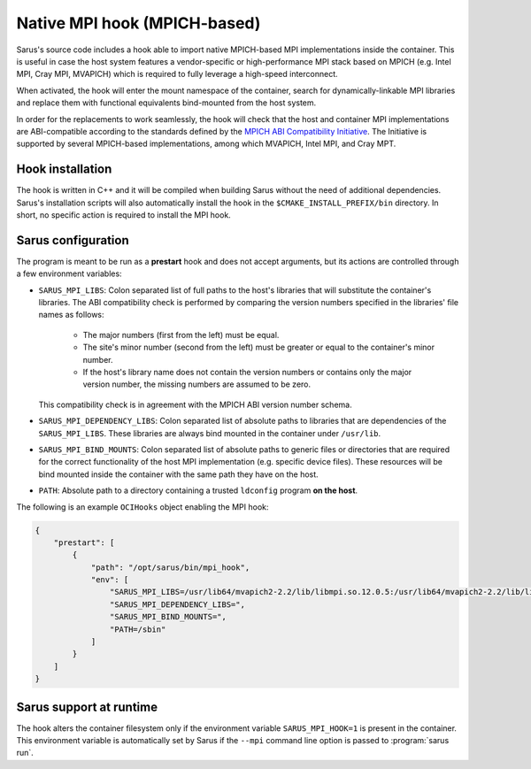 *****************************
Native MPI hook (MPICH-based)
*****************************

Sarus's source code includes a hook able to import native MPICH-based
MPI implementations inside the container. This is useful in case the host system
features a vendor-specific or high-performance MPI stack based on MPICH (e.g.
Intel MPI, Cray MPI, MVAPICH) which is required to fully leverage a high-speed
interconnect.

When activated, the hook will enter the mount namespace of the container, search
for dynamically-linkable MPI libraries and replace them with functional
equivalents bind-mounted from the host system.

In order for the replacements to work seamlessly, the hook will check that the
host and container MPI implementations are ABI-compatible according to the
standards defined by the `MPICH ABI Compatibility Initiative
<https://www.mpich.org/abi/>`_. The Initiative is supported by several
MPICH-based implementations, among which MVAPICH, Intel MPI, and Cray MPT.

Hook installation
=================

The hook is written in C++ and it will be compiled when building Sarus without
the need of additional dependencies. Sarus's installation scripts will also
automatically install the hook in the ``$CMAKE_INSTALL_PREFIX/bin`` directory.
In short, no specific action is required to install the MPI hook.

Sarus configuration
=====================

The program is meant to be run as a **prestart** hook and does not accept
arguments, but its actions are controlled through a few environment variables:

* ``SARUS_MPI_LIBS``: Colon separated list of full paths to the host's
  libraries that will substitute the container's libraries. The ABI
  compatibility check is performed by comparing the version numbers specified in
  the libraries' file names as follows:

      - The major numbers (first from the left) must be equal.
      - The site's minor number (second from the left) must be greater or equal
        to the container's minor number.
      - If the host's library name does not contain the version numbers or
        contains only the major version number, the missing numbers are assumed
        to be zero.

  This compatibility check is in agreement with the MPICH ABI version number
  schema.

* ``SARUS_MPI_DEPENDENCY_LIBS``: Colon separated list of absolute paths to
  libraries that are dependencies of the ``SARUS_MPI_LIBS``. These libraries
  are always bind mounted in the container under ``/usr/lib``.

* ``SARUS_MPI_BIND_MOUNTS``: Colon separated list of absolute paths to generic
  files or directories that are required for the correct functionality of the
  host MPI implementation (e.g. specific device files). These resources will
  be bind mounted inside the container with the same path they have on the host.

* ``PATH``: Absolute path to a directory containing a trusted ``ldconfig``
  program **on the host**.

The following is an example ``OCIHooks`` object enabling the MPI hook:

.. code-block:: json


    {
        "prestart": [
            {
                "path": "/opt/sarus/bin/mpi_hook",
                "env": [
                    "SARUS_MPI_LIBS=/usr/lib64/mvapich2-2.2/lib/libmpi.so.12.0.5:/usr/lib64/mvapich2-2.2/lib/libmpicxx.so.12.0.5:/usr/lib64/mvapich2-2.2/lib/libmpifort.so.12.0.5",
                    "SARUS_MPI_DEPENDENCY_LIBS=",
                    "SARUS_MPI_BIND_MOUNTS=",
                    "PATH=/sbin"
                ]
            }
        ]
    }

Sarus support at runtime
========================

The hook alters the container filesystem only if the environment variable
``SARUS_MPI_HOOK=1`` is present in the container. This environment variable is
automatically set by Sarus if the ``--mpi`` command line option is passed to
:program:`sarus run`.
